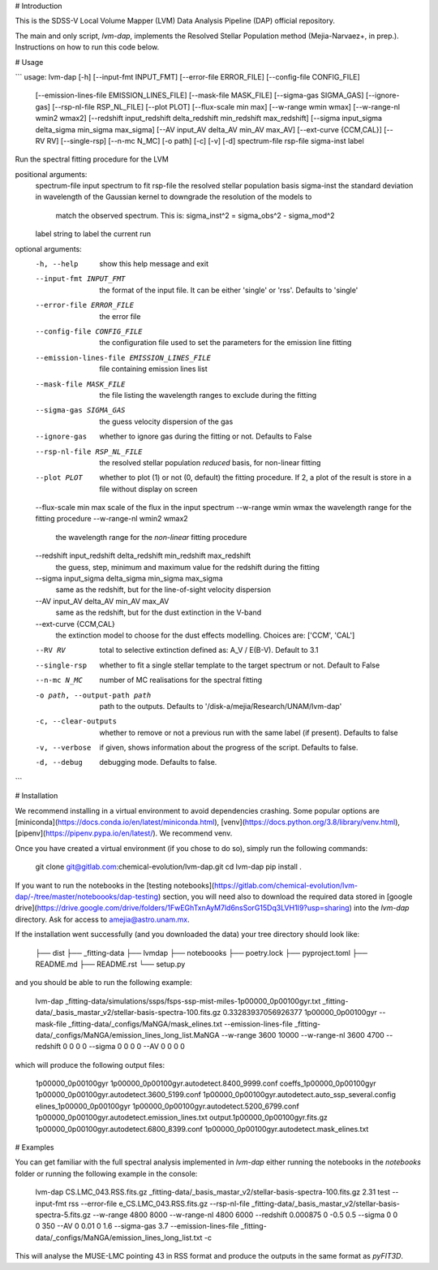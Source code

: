 # Introduction

This is the SDSS-V Local Volume Mapper (LVM) Data Analysis Pipeline (DAP) official repository.

The main and only script, `lvm-dap`, implements the Resolved Stellar Population method (Mejia-Narvaez+, in prep.). Instructions on how to run this code below.

# Usage

```
usage: lvm-dap [-h] [--input-fmt INPUT_FMT] [--error-file ERROR_FILE] [--config-file CONFIG_FILE]
               [--emission-lines-file EMISSION_LINES_FILE] [--mask-file MASK_FILE] [--sigma-gas SIGMA_GAS] [--ignore-gas]
               [--rsp-nl-file RSP_NL_FILE] [--plot PLOT] [--flux-scale min max] [--w-range wmin wmax] [--w-range-nl wmin2 wmax2]
               [--redshift input_redshift delta_redshift min_redshift max_redshift]
               [--sigma input_sigma delta_sigma min_sigma max_sigma] [--AV input_AV delta_AV min_AV max_AV]
               [--ext-curve {CCM,CAL}] [--RV RV] [--single-rsp] [--n-mc N_MC] [-o path] [-c] [-v] [-d]
               spectrum-file rsp-file sigma-inst label

Run the spectral fitting procedure for the LVM

positional arguments:
  spectrum-file         input spectrum to fit
  rsp-file              the resolved stellar population basis
  sigma-inst            the standard deviation in wavelength of the Gaussian kernel to downgrade the resolution of the models to
                        match the observed spectrum. This is: sigma_inst^2 = sigma_obs^2 - sigma_mod^2
  label                 string to label the current run

optional arguments:
  -h, --help            show this help message and exit
  --input-fmt INPUT_FMT
                        the format of the input file. It can be either 'single' or 'rss'. Defaults to 'single'
  --error-file ERROR_FILE
                        the error file
  --config-file CONFIG_FILE
                        the configuration file used to set the parameters for the emission line fitting
  --emission-lines-file EMISSION_LINES_FILE
                        file containing emission lines list
  --mask-file MASK_FILE
                        the file listing the wavelength ranges to exclude during the fitting
  --sigma-gas SIGMA_GAS
                        the guess velocity dispersion of the gas
  --ignore-gas          whether to ignore gas during the fitting or not. Defaults to False
  --rsp-nl-file RSP_NL_FILE
                        the resolved stellar population *reduced* basis, for non-linear fitting
  --plot PLOT           whether to plot (1) or not (0, default) the fitting procedure. If 2, a plot of the result is store in a
                        file without display on screen
  --flux-scale min max  scale of the flux in the input spectrum
  --w-range wmin wmax   the wavelength range for the fitting procedure
  --w-range-nl wmin2 wmax2
                        the wavelength range for the *non-linear* fitting procedure
  --redshift input_redshift delta_redshift min_redshift max_redshift
                        the guess, step, minimum and maximum value for the redshift during the fitting
  --sigma input_sigma delta_sigma min_sigma max_sigma
                        same as the redshift, but for the line-of-sight velocity dispersion
  --AV input_AV delta_AV min_AV max_AV
                        same as the redshift, but for the dust extinction in the V-band
  --ext-curve {CCM,CAL}
                        the extinction model to choose for the dust effects modelling. Choices are: ['CCM', 'CAL']
  --RV RV               total to selective extinction defined as: A_V / E(B-V). Default to 3.1
  --single-rsp          whether to fit a single stellar template to the target spectrum or not. Default to False
  --n-mc N_MC           number of MC realisations for the spectral fitting
  -o path, --output-path path
                        path to the outputs. Defaults to '/disk-a/mejia/Research/UNAM/lvm-dap'
  -c, --clear-outputs   whether to remove or not a previous run with the same label (if present). Defaults to false
  -v, --verbose         if given, shows information about the progress of the script. Defaults to false.
  -d, --debug           debugging mode. Defaults to false.
```

# Installation

We recommend installing in a virtual environment to avoid dependencies crashing. Some popular options are [miniconda](https://docs.conda.io/en/latest/miniconda.html), [venv](https://docs.python.org/3.8/library/venv.html), [pipenv](https://pipenv.pypa.io/en/latest/). We recommend venv.

Once you have created a virtual environment (if you chose to do so), simply run the following commands:

    git clone git@gitlab.com:chemical-evolution/lvm-dap.git
    cd lvm-dap
    pip install .

If you want to run the notebooks in the [testing notebooks](https://gitlab.com/chemical-evolution/lvm-dap/-/tree/master/noteboooks/dap-testing) section, you will need also to download the required data stored in [google drive](https://drive.google.com/drive/folders/1FwEGhTxnAyM7ld6nsSorG15Dq3LVH1I9?usp=sharing) into the `lvm-dap` directory. Ask for access to amejia@astro.unam.mx.

If the installation went successfully (and you downloaded the data) your tree directory should look like:

    ├── dist
    ├── _fitting-data
    ├── lvmdap
    ├── noteboooks
    ├── poetry.lock
    ├── pyproject.toml
    ├── README.md
    ├── README.rst
    └── setup.py

and you should be able to run the following example:

    lvm-dap _fitting-data/simulations/ssps/fsps-ssp-mist-miles-1p00000_0p00100gyr.txt _fitting-data/_basis_mastar_v2/stellar-basis-spectra-100.fits.gz 0.33283937056926377 1p00000_0p00100gyr --mask-file _fitting-data/_configs/MaNGA/mask_elines.txt --emission-lines-file _fitting-data/_configs/MaNGA/emission_lines_long_list.MaNGA --w-range 3600 10000 --w-range-nl 3600 4700 --redshift 0 0 0 0 --sigma 0 0 0 0 --AV 0 0 0 0

which will produce the following output files:

    1p00000_0p00100gyr                            1p00000_0p00100gyr.autodetect.8400_9999.conf           coeffs_1p00000_0p00100gyr
    1p00000_0p00100gyr.autodetect.3600_5199.conf  1p00000_0p00100gyr.autodetect.auto_ssp_several.config  elines_1p00000_0p00100gyr
    1p00000_0p00100gyr.autodetect.5200_6799.conf  1p00000_0p00100gyr.autodetect.emission_lines.txt       output.1p00000_0p00100gyr.fits.gz
    1p00000_0p00100gyr.autodetect.6800_8399.conf  1p00000_0p00100gyr.autodetect.mask_elines.txt

# Examples

You can get familiar with the full spectral analysis implemented in `lvm-dap` either running the notebooks in the `notebooks` folder or running the following example in the console:

    lvm-dap CS.LMC_043.RSS.fits.gz _fitting-data/_basis_mastar_v2/stellar-basis-spectra-100.fits.gz 2.31 test --input-fmt rss --error-file e_CS.LMC_043.RSS.fits.gz --rsp-nl-file _fitting-data/_basis_mastar_v2/stellar-basis-spectra-5.fits.gz --w-range 4800 8000 --w-range-nl 4800 6000 --redshift 0.000875 0 -0.5 0.5 --sigma 0 0 0 350 --AV 0 0.01 0 1.6 --sigma-gas 3.7 --emission-lines-file _fitting-data/_configs/MaNGA/emission_lines_long_list.txt -c

This will analyse the MUSE-LMC pointing 43 in RSS format and produce the outputs in the same format as `pyFIT3D`.

